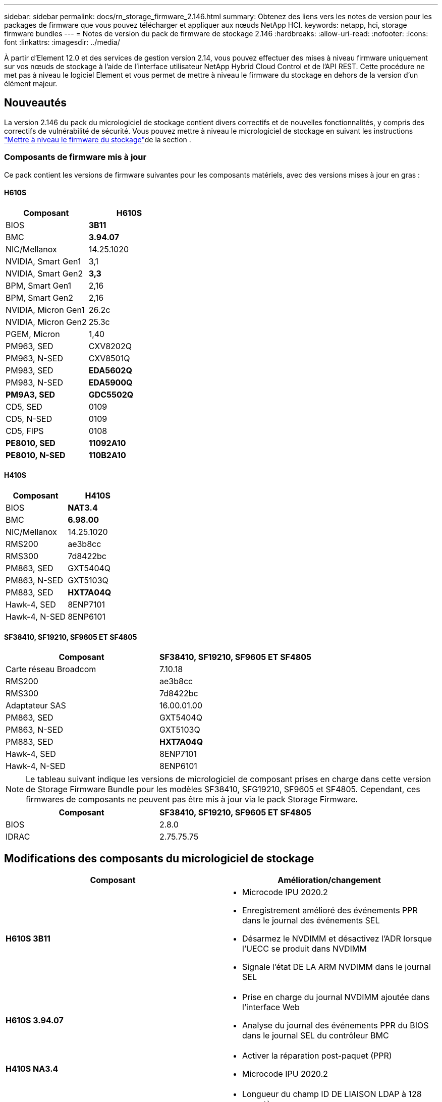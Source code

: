 ---
sidebar: sidebar 
permalink: docs/rn_storage_firmware_2.146.html 
summary: Obtenez des liens vers les notes de version pour les packages de firmware que vous pouvez télécharger et appliquer aux nœuds NetApp HCI. 
keywords: netapp, hci, storage firmware bundles 
---
= Notes de version du pack de firmware de stockage 2.146
:hardbreaks:
:allow-uri-read: 
:nofooter: 
:icons: font
:linkattrs: 
:imagesdir: ../media/


[role="lead"]
À partir d'Element 12.0 et des services de gestion version 2.14, vous pouvez effectuer des mises à niveau firmware uniquement sur vos nœuds de stockage à l'aide de l'interface utilisateur NetApp Hybrid Cloud Control et de l'API REST. Cette procédure ne met pas à niveau le logiciel Element et vous permet de mettre à niveau le firmware du stockage en dehors de la version d'un élément majeur.



== Nouveautés

La version 2.146 du pack du micrologiciel de stockage contient divers correctifs et de nouvelles fonctionnalités, y compris des correctifs de vulnérabilité de sécurité. Vous pouvez mettre à niveau le micrologiciel de stockage en suivant les instructions link:task_hcc_upgrade_storage_firmware.html["Mettre à niveau le firmware du stockage"]de la section .



=== Composants de firmware mis à jour

Ce pack contient les versions de firmware suivantes pour les composants matériels, avec des versions mises à jour en gras :



==== H610S

|===
| Composant | H610S 


| BIOS | *3B11* 


| BMC | *3.94.07* 


| NIC/Mellanox | 14.25.1020 


| NVIDIA, Smart Gen1 | 3,1 


| NVIDIA, Smart Gen2 | *3,3* 


| BPM, Smart Gen1 | 2,16 


| BPM, Smart Gen2 | 2,16 


| NVIDIA, Micron Gen1 | 26.2c 


| NVIDIA, Micron Gen2 | 25.3c 


| PGEM, Micron | 1,40 


| PM963, SED | CXV8202Q 


| PM963, N-SED | CXV8501Q 


| PM983, SED | *EDA5602Q* 


| PM983, N-SED | *EDA5900Q* 


| *PM9A3, SED* | *GDC5502Q* 


| CD5, SED | 0109 


| CD5, N-SED | 0109 


| CD5, FIPS | 0108 


| *PE8010, SED* | *11092A10* 


| *PE8010, N-SED* | *110B2A10* 
|===


==== H410S

|===
| Composant | H410S 


| BIOS | *NAT3.4* 


| BMC | *6.98.00* 


| NIC/Mellanox | 14.25.1020 


| RMS200 | ae3b8cc 


| RMS300 | 7d8422bc 


| PM863, SED | GXT5404Q 


| PM863, N-SED | GXT5103Q 


| PM883, SED | *HXT7A04Q* 


| Hawk-4, SED | 8ENP7101 


| Hawk-4, N-SED | 8ENP6101 
|===


==== SF38410, SF19210, SF9605 ET SF4805

|===
| Composant | SF38410, SF19210, SF9605 ET SF4805 


| Carte réseau Broadcom | 7.10.18 


| RMS200 | ae3b8cc 


| RMS300 | 7d8422bc 


| Adaptateur SAS | 16.00.01.00 


| PM863, SED | GXT5404Q 


| PM863, N-SED | GXT5103Q 


| PM883, SED | *HXT7A04Q* 


| Hawk-4, SED | 8ENP7101 


| Hawk-4, N-SED | 8ENP6101 
|===

NOTE: Le tableau suivant indique les versions de micrologiciel de composant prises en charge dans cette version de Storage Firmware Bundle pour les modèles SF38410, SFG19210, SF9605 et SF4805. Cependant, ces firmwares de composants ne peuvent pas être mis à jour via le pack Storage Firmware.

|===
| Composant | SF38410, SF19210, SF9605 ET SF4805 


| BIOS | 2.8.0 


| IDRAC | 2.75.75.75 
|===


== Modifications des composants du micrologiciel de stockage

|===
| Composant | Amélioration/changement 


| *H610S 3B11*  a| 
* Microcode IPU 2020.2
* Enregistrement amélioré des événements PPR dans le journal des événements SEL
* Désarmez le NVDIMM et désactivez l'ADR lorsque l'UECC se produit dans NVDIMM
* Signale l'état DE LA ARM NVDIMM dans le journal SEL




| *H610S 3.94.07*  a| 
* Prise en charge du journal NVDIMM ajoutée dans l'interface Web
* Analyse du journal des événements PPR du BIOS dans le journal SEL du contrôleur BMC




| *H410S NA3.4*  a| 
* Activer la réparation post-paquet (PPR)
* Microcode IPU 2020.2




| *H410S 6.98.00*  a| 
* Longueur du champ ID DE LIAISON LDAP à 128 caractères
* Désactivez TLS 1.0 et TLS 1.1


|===


== Problèmes résolus et connus

Reportez-vous au pour plus de détails sur les https://mysupport.netapp.com/site/bugs-online/product["Outil en ligne sur les bogues"^] problèmes qui ont été résolus et pour tout nouveau problème.



=== Accéder à l'outil en ligne bogues

. Accédez au  https://mysupport.netapp.com/site/bugs-online/product["Outil en ligne sur les bogues"^]et sélectionnez *Element Software* dans la liste déroulante :
+
image::bol_dashboard.png[Notes de version du pack du firmware de stockage]

. Dans le champ de recherche par mot-clé, tapez "Storage Firmware Bundle" et cliquez sur *New Search*:
+
image::storage_firmware_bundle_choice.png[Notes de version du pack du firmware de stockage]

. La liste des bugs résolus ou ouverts s'affiche. Vous pouvez affiner davantage les résultats comme indiqué :
+
image::bol_list_bugs_found.png[Notes de version du pack du firmware de stockage]





== Failles de sécurité résolues

Les failles de sécurité qui ont été résolues dans cette version sont les suivantes :

* CVE-2021-23840, CVE-2021-23841
* CVE-2021-20265
* CVE-2021-29650
* CVE-2020-14386, CVE-2020-14314, CVE-2020-25641
* CVE-2020-35508, CVE-2020-36312
* CVE-2020-20811, CVE-2020-20812
* CVE-2020-15436
* CVE-2020-29372
* CVE-2019-0151, CVE-2019-0123, CVE-2019-0117


[discrete]
== Trouvez plus d'informations

* https://docs.netapp.com/hci/index.jsp["Centre de documentation NetApp HCI"^]
* https://www.netapp.com/hybrid-cloud/hci-documentation/["Page Ressources NetApp HCI"^]
* https://kb.netapp.com/Advice_and_Troubleshooting/Flash_Storage/SF_Series/How_to_update_iDRAC%2F%2FBIOS_firmware_on_SF_Series_nodes["KB : mise à jour du micrologiciel iDRAC/BIOS sur les nœuds SF Series"^]

